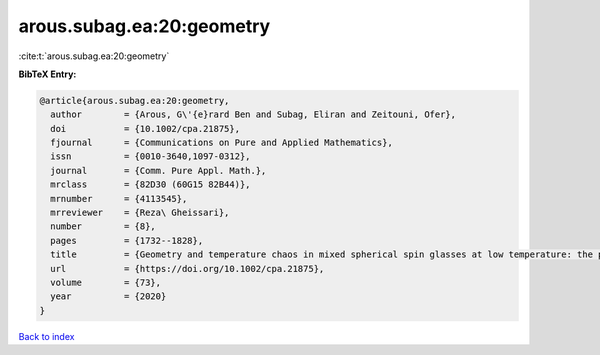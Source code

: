 arous.subag.ea:20:geometry
==========================

:cite:t:`arous.subag.ea:20:geometry`

**BibTeX Entry:**

.. code-block:: bibtex

   @article{arous.subag.ea:20:geometry,
     author        = {Arous, G\'{e}rard Ben and Subag, Eliran and Zeitouni, Ofer},
     doi           = {10.1002/cpa.21875},
     fjournal      = {Communications on Pure and Applied Mathematics},
     issn          = {0010-3640,1097-0312},
     journal       = {Comm. Pure Appl. Math.},
     mrclass       = {82D30 (60G15 82B44)},
     mrnumber      = {4113545},
     mrreviewer    = {Reza\ Gheissari},
     number        = {8},
     pages         = {1732--1828},
     title         = {Geometry and temperature chaos in mixed spherical spin glasses at low temperature: the perturbative regime},
     url           = {https://doi.org/10.1002/cpa.21875},
     volume        = {73},
     year          = {2020}
   }

`Back to index <../By-Cite-Keys.html>`_
